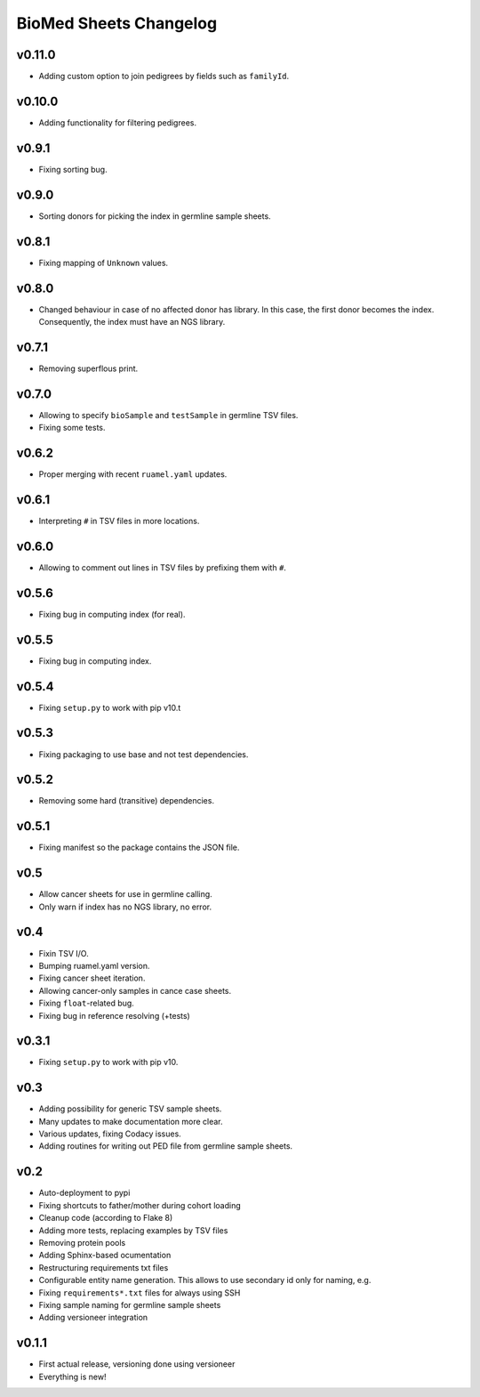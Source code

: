 =======================
BioMed Sheets Changelog
=======================

-------
v0.11.0
-------

- Adding custom option to join pedigrees by fields such as ``familyId``.

-------
v0.10.0
-------

- Adding functionality for filtering pedigrees.

------
v0.9.1
------

- Fixing sorting bug.

------
v0.9.0
------

- Sorting donors for picking the index in germline sample sheets.

------
v0.8.1
------

- Fixing mapping of ``Unknown`` values.

------
v0.8.0
------

- Changed behaviour in case of no affected donor has library.
  In this case, the first donor becomes the index.
  Consequently, the index must have an NGS library.

------
v0.7.1
------

- Removing superflous print.

------
v0.7.0
------

- Allowing to specify ``bioSample`` and ``testSample`` in germline TSV files.
- Fixing some tests.

------
v0.6.2
------

- Proper merging with recent ``ruamel.yaml`` updates.

------
v0.6.1
------

- Interpreting ``#`` in TSV files in more locations.

------
v0.6.0
------

- Allowing to comment out lines in TSV files by prefixing them with ``#``.

------
v0.5.6
------

- Fixing bug in computing index (for real).

------
v0.5.5
------

- Fixing bug in computing index.

------
v0.5.4
------

- Fixing ``setup.py`` to work with pip v10.t

------
v0.5.3
------

- Fixing packaging to use base and not test dependencies.

------
v0.5.2
------

- Removing some hard (transitive) dependencies.

------
v0.5.1
------

- Fixing manifest so the package contains the JSON file.

----
v0.5
----

- Allow cancer sheets for use in germline calling.
- Only warn if index has no NGS library, no error.

----
v0.4
----

- Fixin TSV I/O.
- Bumping ruamel.yaml version.
- Fixing cancer sheet iteration.
- Allowing cancer-only samples in cance case sheets.
- Fixing ``float``-related bug.
- Fixing bug in reference resolving (+tests)

------
v0.3.1
------

- Fixing ``setup.py`` to work with pip v10.

----
v0.3
----

- Adding possibility for generic TSV sample sheets.
- Many updates to make documentation more clear.
- Various updates, fixing Codacy issues.
- Adding routines for writing out PED file from germline sample sheets.

----
v0.2
----

- Auto-deployment to pypi
- Fixing shortcuts to father/mother during cohort loading
- Cleanup code (according to Flake 8)
- Adding more tests, replacing examples by TSV files
- Removing protein pools
- Adding Sphinx-based ocumentation
- Restructuring requirements txt files
- Configurable entity name generation.
  This allows to use secondary id only for naming, e.g.
- Fixing ``requirements*.txt`` files for always using SSH
- Fixing sample naming for germline sample sheets
- Adding versioneer integration

------
v0.1.1
------

- First actual release, versioning done using versioneer
- Everything is new!
